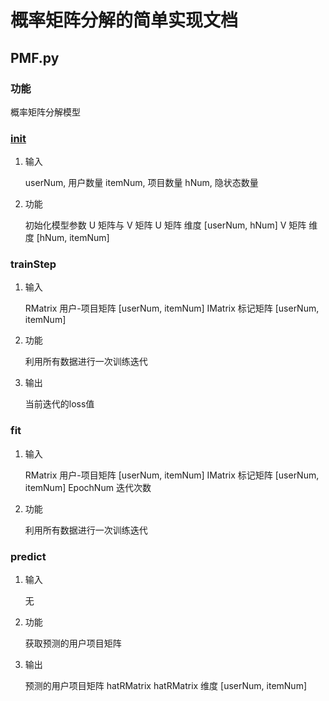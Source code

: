 * 概率矩阵分解的简单实现文档
** PMF.py
*** 功能
概率矩阵分解模型
*** __init__
**** 输入
userNum, 用户数量
itemNum, 项目数量
hNum, 隐状态数量
**** 功能
初始化模型参数 U 矩阵与 V 矩阵
U 矩阵 维度 [userNum, hNum]
V 矩阵 维度 [hNum, itemNum]
*** trainStep
**** 输入
RMatrix 用户-项目矩阵 [userNum, itemNum]
IMatrix 标记矩阵 [userNum, itemNum]
**** 功能
利用所有数据进行一次训练迭代
**** 输出
当前迭代的loss值
*** fit 
**** 输入
RMatrix 用户-项目矩阵 [userNum, itemNum]
IMatrix 标记矩阵 [userNum, itemNum]
EpochNum 迭代次数
**** 功能
利用所有数据进行一次训练迭代
*** predict
**** 输入
无
**** 功能
获取预测的用户项目矩阵
**** 输出
预测的用户项目矩阵 hatRMatrix
hatRMatrix 维度 [userNum, itemNum]

